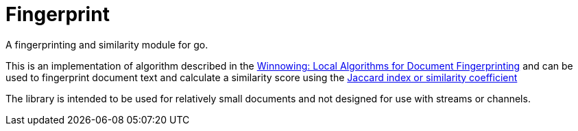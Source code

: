 = Fingerprint

A fingerprinting and similarity module for go.

This is an implementation of algorithm described in the http://igm.univ-mlv.fr/~mac/ENS/DOC/sigmod03-1.pdf[Winnowing: Local Algorithms for Document Fingerprinting] and can be used to fingerprint document text and calculate a similarity score using the https://en.wikipedia.org/wiki/Jaccard_index[Jaccard index or similarity coefficient]

The library is intended to be used for relatively small documents and not designed for use with streams or channels.

